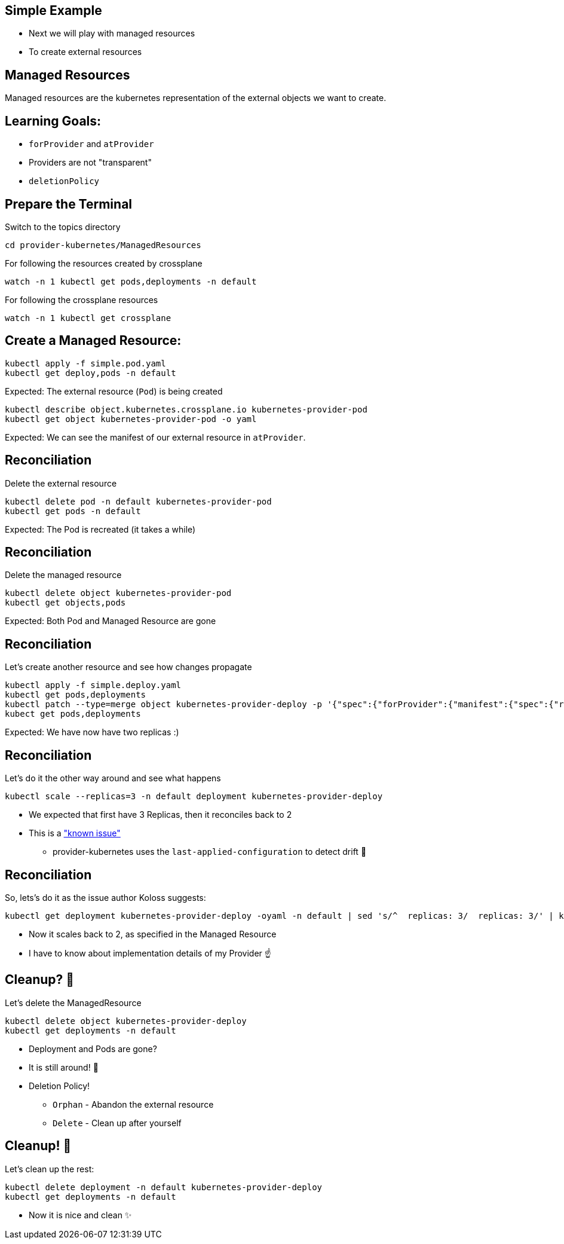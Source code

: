 == Simple Example

* Next we will play with managed resources
* To create external resources

== Managed Resources

Managed resources are the kubernetes representation of the external objects we want to create.

== Learning Goals:

* `forProvider` and `atProvider`
* Providers are not "transparent"
* `deletionPolicy`

== Prepare the Terminal
Switch to the topics directory

[source,shell]
----
cd provider-kubernetes/ManagedResources
----

For following the resources created by crossplane

[source,shell]
----
watch -n 1 kubectl get pods,deployments -n default 
----

For following the crossplane resources

[source,shell]
----
watch -n 1 kubectl get crossplane
----

== Create a Managed Resource:

[source,shell]
----
kubectl apply -f simple.pod.yaml
kubectl get deploy,pods -n default
----

Expected: The external resource (`Pod`) is being created

[source,shell]
----
kubectl describe object.kubernetes.crossplane.io kubernetes-provider-pod
kubectl get object kubernetes-provider-pod -o yaml
----

Expected: We can see the manifest of our external resource in `atProvider`.

== Reconciliation

Delete the external resource

[source,shell]
----
kubectl delete pod -n default kubernetes-provider-pod
kubectl get pods -n default
----

Expected: The Pod is recreated (it takes a while)

== Reconciliation

Delete the managed resource

[source,shell]
----
kubectl delete object kubernetes-provider-pod
kubectl get objects,pods
----

Expected: Both Pod and Managed Resource are gone

== Reconciliation

Let's create another resource and see how changes propagate

[source,shell]
----
kubectl apply -f simple.deploy.yaml
kubectl get pods,deployments
kubectl patch --type=merge object kubernetes-provider-deploy -p '{"spec":{"forProvider":{"manifest":{"spec":{"replicas": 2}}}}}'
kubect get pods,deployments
----

Expected: We have now have two replicas :)

== Reconciliation

Let's do it the other way around and see what happens

[source,shell]
----
kubectl scale --replicas=3 -n default deployment kubernetes-provider-deploy
----

* We expected that first have 3 Replicas, then it reconciles back to 2
* This is a https://github.com/crossplane-contrib/provider-kubernetes/issues/37["known issue"]
** provider-kubernetes uses the `last-applied-configuration` to detect drift 🤯

== Reconciliation
So, lets's do it as the issue author Koloss suggests:

[source, shell]
----
kubectl get deployment kubernetes-provider-deploy -oyaml -n default | sed 's/^  replicas: 3/  replicas: 3/' | kubectl apply -f -
----

* Now it scales back to 2, as specified in the Managed Resource
* I have to know about implementation details of my Provider ☝️

== Cleanup? 🧹

Let's delete the ManagedResource

[source,shell]
----
kubectl delete object kubernetes-provider-deploy
kubectl get deployments -n default
----

* Deployment and Pods are gone?
* It is still around! 🤔
* Deletion Policy!
** `Orphan` - Abandon the external resource
** `Delete` - Clean up after yourself

== Cleanup! 🧹
Let's clean up the rest:

[source,shell]
----
kubectl delete deployment -n default kubernetes-provider-deploy
kubectl get deployments -n default
----

* Now it is nice and clean ✨
